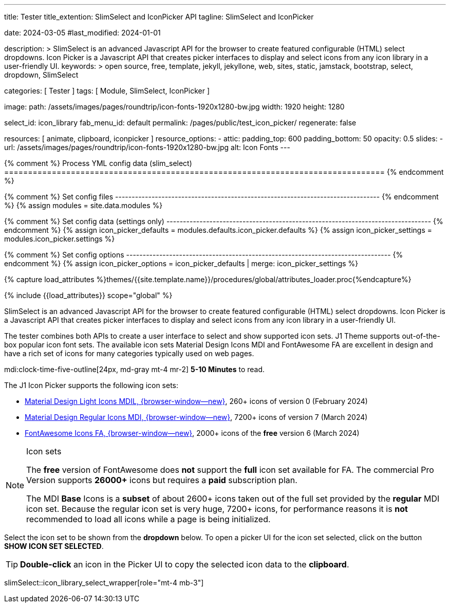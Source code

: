 ---
title:                                  Tester
title_extention:                        SlimSelect and IconPicker API
tagline:                                SlimSelect and IconPicker

date:                                   2024-03-05
#last_modified:                         2024-01-01

description: >
                                        SlimSelect is an advanced Javascript API for the browser to
                                        create featured configurable (HTML) select dropdowns. Icon
                                        Picker is a Javascript API that creates picker interfaces to
                                        display and select icons from any icon library in a user-friendly
                                        UI.
keywords: >
                                        open source, free, template, jekyll, jekyllone, web,
                                        sites, static, jamstack, bootstrap,
                                        select, dropdown, SlimSelect

categories:                             [ Tester ]
tags:                                   [ Module, SlimSelect, IconPicker ]

image:
  path:                                 /assets/images/pages/roundtrip/icon-fonts-1920x1280-bw.jpg
  width:                                1920
  height:                               1280

select_id:                              icon_library
fab_menu_id:                            default
permalink:                              /pages/public/test_icon_picker/
regenerate:                             false

resources:                              [
                                          animate, clipboard,
                                          iconpicker
                                        ]
resource_options:
  - attic:
      padding_top:                      600
      padding_bottom:                   50
      opacity:                          0.5
      slides:
        - url:                          /assets/images/pages/roundtrip/icon-fonts-1920x1280-bw.jpg
          alt:                          Icon Fonts
---

// Page Initializer
// =============================================================================
// Enable the Liquid Preprocessor
:page-liquid:

{% comment %} Process YML config data (slim_select)
================================================================================ {% endcomment %}

{% comment %} Set config files
-------------------------------------------------------------------------------- {% endcomment %}
{% assign modules              = site.data.modules %}

{% comment %} Set config data (settings only)
-------------------------------------------------------------------------------- {% endcomment %}
{% assign icon_picker_defaults = modules.defaults.icon_picker.defaults %}
{% assign icon_picker_settings = modules.icon_picker.settings %}

{% comment %} Set config options
-------------------------------------------------------------------------------- {% endcomment %}
{% assign icon_picker_options  = icon_picker_defaults | merge: icon_picker_settings %}


// Set (local) page attributes here
// -----------------------------------------------------------------------------
// :page--attr:                         <attr-value>
:picker_button_id:                      {{icon_picker_options.picker_button_id}}
:picker_button_label:                   {{icon_picker_options.picker_button_label}}

//  Load Liquid procedures
// -----------------------------------------------------------------------------
{% capture load_attributes %}themes/{{site.template.name}}/procedures/global/attributes_loader.proc{%endcapture%}

// Load page attributes
// -----------------------------------------------------------------------------
{% include {{load_attributes}} scope="global" %}

// Page content
// ~~~~~~~~~~~~~~~~~~~~~~~~~~~~~~~~~~~~~~~~~~~~~~~~~~~~~~~~~~~~~~~~~~~~~~~~~~~~~
// See: https://github.com/brianvoe/slim-select
// See: https://slimselectjs.com/

// Include sub-documents (if any)
// -----------------------------------------------------------------------------
[role="dropcap"]
SlimSelect is an advanced Javascript API for the browser to create featured
configurable (HTML) select dropdowns. Icon Picker is a Javascript API that
creates picker interfaces to display and select icons from any icon library
in a user-friendly UI.

The tester combines both APIs to create a user interface to select and show
supported icon sets. J1 Theme supports out-of-the-box popular icon font sets.
The available icon sets Material Design Icons MDI and FontAwesome FA are excellent
in design and have a rich set of icons for many categories typically used on
web pages.

mdi:clock-time-five-outline[24px, md-gray mt-4 mr-2]
*5-10 Minutes* to read.

[role="mt-5"]
The J1 Icon Picker supports the following icon sets:

* link:{url-mdil--preview}[Material Design Light Icons MDIL,  {browser-window--new}], 260+ icons of version 0  (February 2024)
* link:{url-mdi--preview}[Material Design Regular Icons MDI,  {browser-window--new}], 7200+ icons of version 7 (March 2024)
* link:{url-fontawesome--free-preview}[FontAwesome Icons FA,  {browser-window--new}], 2000+ icons of the *free* version 6 (March 2024)

[role="mt-4"]
.Icon sets
[NOTE]
====
The *free* version of FontAwesome does *not* support the *full* icon set
available for FA. The commercial Pro Version supports *26000+* icons but
requires a *paid* subscription plan.

The MDI *Base* Icons is a *subset* of about 2600+ icons taken out of the
full set provided by the *regular* MDI icon set. Because the regular
icon set is very huge, 7200+ icons, for performance reasons it is *not*
recommended to load all icons while a page is being initialized.
====

[role="mt-4"]
Select the icon set to be shown from the *dropdown* below. To open a picker UI
for the icon set selected, click on the button *SHOW ICON SET SELECTED*.

[TIP]
====
*Double-click* an icon in the Picker UI to copy the selected icon data to the
*clipboard*.
====

// wrapper (div) placed for the <select> loaded by module slimSelect
slimSelect::icon_library_select_wrapper[role="mt-4 mb-3"]

// Button to open the picker UI for the selected icon set
++++
<!-- div id="picker_button_wrapper" class="{{icon_picker_options.picker_button_wrapper_classes}}">
  <a id="{{icon_picker_options.picker_button_id}}" href="#"
     class="{{icon_picker_options.picker_button_classes}}"
     aria-label="{{icon_picker_options.picker_button_label}}">
     <i class="mdi mdi-{{icon_picker_options.picker_button_icon}} mdi-2x mr-2"></i>
     {{icon_picker_options.picker_button_label}}
  </a>
</div -->

<script>
  const historyWrapperID  = 'icon_library_select_wrapper'
  const logger            = log4javascript.getLogger('page.iconPicker');
  const selectName        = 'icon-library';
  const selectID          = 'icon_library';

  function init_select() {

    const selectHTMLSettings      = j1.adapter.slimSelect.selectHTML;
    const propertyName            = selectID;
    const selectHTML              = selectHTMLSettings[propertyName];
    // document.getElementById(historyWrapperID).appendChild(selectHTML);

    // set initial select values
    var $selectElement        = document.querySelector('select[name=' + selectName + ']');
    var icon_picker           = j1.adapter.iconPicker.icon_picker;
    var currentIconLibrary    = $selectElement.value;
    var currentIconLibraryCss = $selectElement.options[$selectElement.selectedIndex].dataset.css;

    icon_picker.setOptions({
      iconLibraries:          [currentIconLibrary + '.min.json'],
      iconLibrariesCss:       [currentIconLibraryCss]
    });

    // setup slimSelect events|iconPicker options
    logger.info('\n' + 'slimSelect: setup events');
    init_select_events();
  } //END init_select()

  function init_select_events() {
    var select  = 'icon-library';
    var $select = j1.adapter.slimSelect.select.icon_library;

    $select.events.afterClose = () => {
      var $selectElement        = document.querySelector('select[name=' + select + ']');
      var icon_picker           = j1.adapter.iconPicker.icon_picker;
      var currentIconLibrary    = $selectElement.value;
      var currentIconLibraryCss = $selectElement.options[$selectElement.selectedIndex].dataset.css;

      logger.debug('\n' + 'slimSelect: use current IconLibrary: ' + currentIconLibrary);

      // apply selection
      currentIconLibrary        = $selectElement.value;
      currentIconLibraryCss     = $selectElement.options[$selectElement.selectedIndex].dataset.css;

      icon_picker.setOptions({
        iconLibraries:          [currentIconLibrary + '.min.json'],
        iconLibrariesCss:       [currentIconLibraryCss]
      });
    }
  } //END init_select_events()

  var dependencies_met_page_ready = setInterval(() => {
    var pageState   = $('#content').css("display");
    var pageVisible = (pageState == 'block') ? true : false;
    var j1Finished  = (j1.getState() == 'finished') ? true : false;

    if (j1Finished && pageVisible) {
      var dependencies_met_modules_ready = setInterval(() => {
        var iconPickerFinished = (j1.adapter.iconPicker.getState() === 'finished') ? true: false;
        var slimSelectFinished = (j1.adapter.slimSelect.getState() === 'finished') ? true: false;

        if (iconPickerFinished && slimSelectFinished) {
          // setup initial slimSelect values|iconPicker options
          logger.info('\n' + 'slimSelect: setup initial values');

          init_select();

          logger.info('\n' + 'slimSelect: initializing finished');

          clearInterval(dependencies_met_modules_ready);
        } // END if modules loaded
      }, 10);

      clearInterval(dependencies_met_page_ready);
    } // END if page loaded
  }, 10);
</script>
++++
